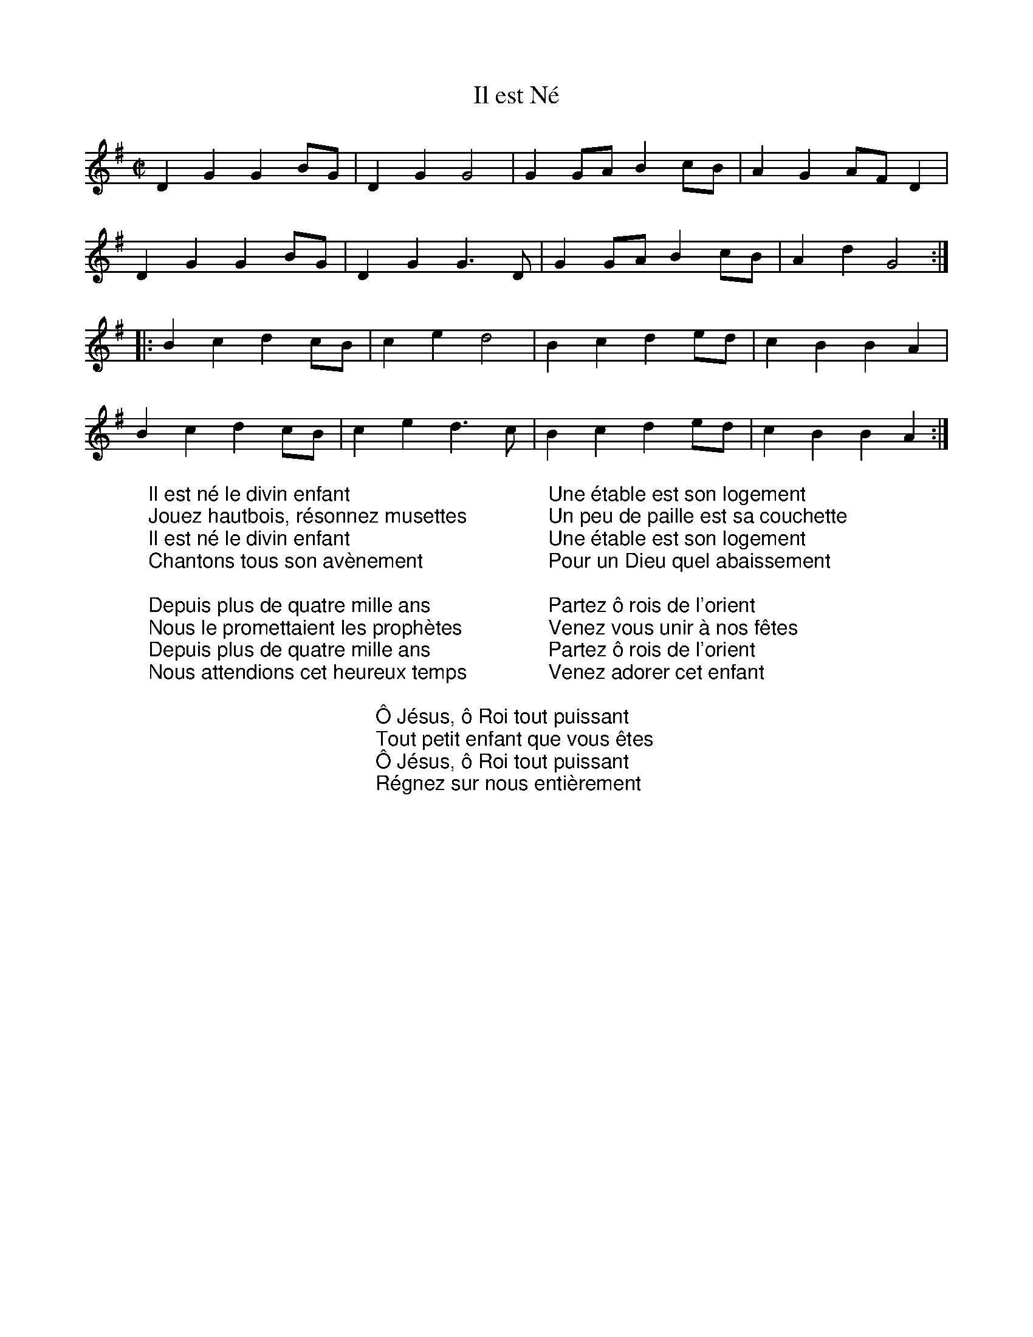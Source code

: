 X:1
T:Il est Né
M:C|
L:1/8
K:G
%COLLECTION:CAROLS
%%titlefont Arial
%%wordsfont Arial
%%vocalfont Arial
D2G2G2BG|D2G2G4|G2GA B2cB|A2G2 AFD2|
D2G2G2BG|D2G2G3D|G2GA B2cB|A2d2G4:|
|:B2c2d2cB|c2e2d4|B2c2d2ed|c2B2B2A2|
B2c2d2cB|c2e2d3c|B2c2d2ed|c2B2B2A2:|
W: Il est né le divin enfant
W: Jouez hautbois, résonnez musettes
W: Il est né le divin enfant
W: Chantons tous son avènement
W:
W: Depuis plus de quatre mille ans
W: Nous le promettaient les prophètes
W: Depuis plus de quatre mille ans
W: Nous attendions cet heureux temps
W:
W: Une étable est son logement
W: Un peu de paille est sa couchette
W: Une étable est son logement
W: Pour un Dieu quel abaissement
W:
W: Partez ô rois de l'orient
W: Venez vous unir à nos fêtes
W: Partez ô rois de l'orient
W: Venez adorer cet enfant
W:
W: Ô Jésus, ô Roi tout puissant
W: Tout petit enfant que vous êtes
W: Ô Jésus, ô Roi tout puissant
W: Régnez sur nous entièrement